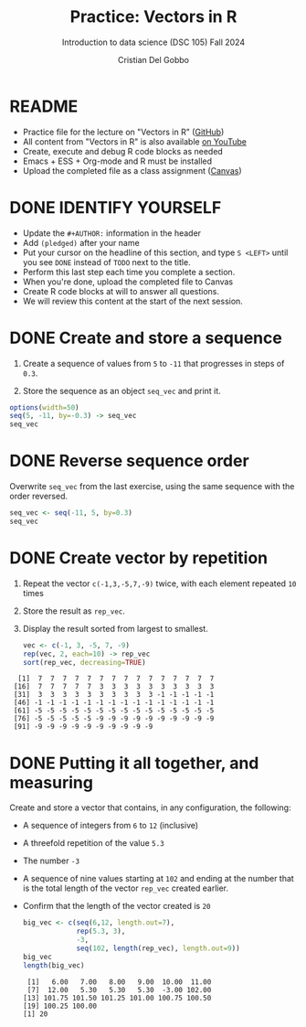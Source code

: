 #+TITLE:Practice: Vectors in R
#+AUTHOR: Cristian Del Gobbo
#+SUBTITLE: Introduction to data science (DSC 105) Fall 2024
#+STARTUP: overview hideblocks indent
#+PROPERTY: header-args:R :session *R* :results output
* README

- Practice file for the lecture on "Vectors in R" ([[https://github.com/birkenkrahe/ds1/blob/piHome/org/5_vectors.org][GitHub]])
- All content from "Vectors in R" is also available [[https://www.youtube.com/playlist?list=PL6SfZh1-kWXl3_YDc-8SS5EuG4h1aILHz][on YouTube]]
- Create, execute and debug R code blocks as needed
- Emacs + ESS + Org-mode and R must be installed
- Upload the completed file as a class assignment ([[https://lyon.instructure.com/courses/568/assignments/2952][Canvas]])

* DONE IDENTIFY YOURSELF

  - Update the ~#+AUTHOR:~ information in the header
  - Add ~(pledged)~ after your name
  - Put your cursor on the headline of this section, and type ~S <LEFT>~
    until you see ~DONE~ instead of ~TODO~ next to the title.
  - Perform this last step each time you complete a section.
  - When you're done, upload the completed file to Canvas
  - Create R code blocks at will to answer all questions.
  - We will review this content at the start of the next session.
    
* DONE Create and store a sequence

1) Create a sequence of values from ~5~ to ~-11~ that progresses in steps
   of ~0.3~.

2) Store the sequence as an object ~seq_vec~ and print it.

#+begin_src R
  options(width=50)
  seq(5, -11, by=-0.3) -> seq_vec
  seq_vec
#+end_src

#+RESULTS:
:  [1]   5.0   4.7   4.4   4.1   3.8   3.5   3.2
:  [8]   2.9   2.6   2.3   2.0   1.7   1.4   1.1
: [15]   0.8   0.5   0.2  -0.1  -0.4  -0.7  -1.0
: [22]  -1.3  -1.6  -1.9  -2.2  -2.5  -2.8  -3.1
: [29]  -3.4  -3.7  -4.0  -4.3  -4.6  -4.9  -5.2
: [36]  -5.5  -5.8  -6.1  -6.4  -6.7  -7.0  -7.3
: [43]  -7.6  -7.9  -8.2  -8.5  -8.8  -9.1  -9.4
: [50]  -9.7 -10.0 -10.3 -10.6 -10.9

* DONE Reverse sequence order

Overwrite ~seq_vec~ from the last exercise, using the same sequence with
the order reversed.

#+begin_src R
  seq_vec <- seq(-11, 5, by=0.3)
  seq_vec
#+end_src

#+RESULTS:
:  [1] -11.0 -10.7 -10.4 -10.1  -9.8  -9.5  -9.2
:  [8]  -8.9  -8.6  -8.3  -8.0  -7.7  -7.4  -7.1
: [15]  -6.8  -6.5  -6.2  -5.9  -5.6  -5.3  -5.0
: [22]  -4.7  -4.4  -4.1  -3.8  -3.5  -3.2  -2.9
: [29]  -2.6  -2.3  -2.0  -1.7  -1.4  -1.1  -0.8
: [36]  -0.5  -0.2   0.1   0.4   0.7   1.0   1.3
: [43]   1.6   1.9   2.2   2.5   2.8   3.1   3.4
: [50]   3.7   4.0   4.3   4.6   4.9

* DONE Create vector by repetition

                    
   1) Repeat the vector ~c(-1,3,-5,7,-9)~ twice, with each element repeated
      ~10~ times
   2) Store the result as ~rep_vec~.
   3) Display the result sorted from largest to smallest.

      #+begin_src R
        vec <- c(-1, 3, -5, 7, -9)
        rep(vec, 2, each=10) -> rep_vec
        sort(rep_vec, decreasing=TRUE)
      #+end_src

   #+RESULTS:
   :   [1]  7  7  7  7  7  7  7  7  7  7  7  7  7  7  7
   :  [16]  7  7  7  7  7  3  3  3  3  3  3  3  3  3  3
   :  [31]  3  3  3  3  3  3  3  3  3  3 -1 -1 -1 -1 -1
   :  [46] -1 -1 -1 -1 -1 -1 -1 -1 -1 -1 -1 -1 -1 -1 -1
   :  [61] -5 -5 -5 -5 -5 -5 -5 -5 -5 -5 -5 -5 -5 -5 -5
   :  [76] -5 -5 -5 -5 -5 -9 -9 -9 -9 -9 -9 -9 -9 -9 -9
   :  [91] -9 -9 -9 -9 -9 -9 -9 -9 -9 -9

* DONE Putting it all together, and measuring

Create and store a vector that contains, in any configuration, the
following:
- A sequence of integers from ~6~ to ~12~ (inclusive)
- A threefold repetition of the value ~5.3~
- The number ~-3~
- A sequence of nine values starting at ~102~ and ending at the
  number that is the total length of the vector ~rep_vec~ created
  earlier.
- Confirm that the length of the vector created is ~20~
  #+begin_src R                                        
    big_vec <- c(seq(6,12, length.out=7), 
                 rep(5.3, 3), 
                 -3,
                 seq(102, length(rep_vec), length.out=9))
    big_vec
    length(big_vec)
   #+end_src

   #+RESULTS:
   :  [1]   6.00   7.00   8.00   9.00  10.00  11.00
   :  [7]  12.00   5.30   5.30   5.30  -3.00 102.00
   : [13] 101.75 101.50 101.25 101.00 100.75 100.50
   : [19] 100.25 100.00
   : [1] 20
